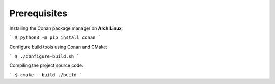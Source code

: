 Prerequisites
============

Installing the Conan package manager on **Arch Linux**:

```
$ python3 -m pip install conan
```

Configure build tools using Conan and CMake:

```
$ ./configure-build.sh
```

Compiling the project source code:

```
$ cmake --build ./build
```